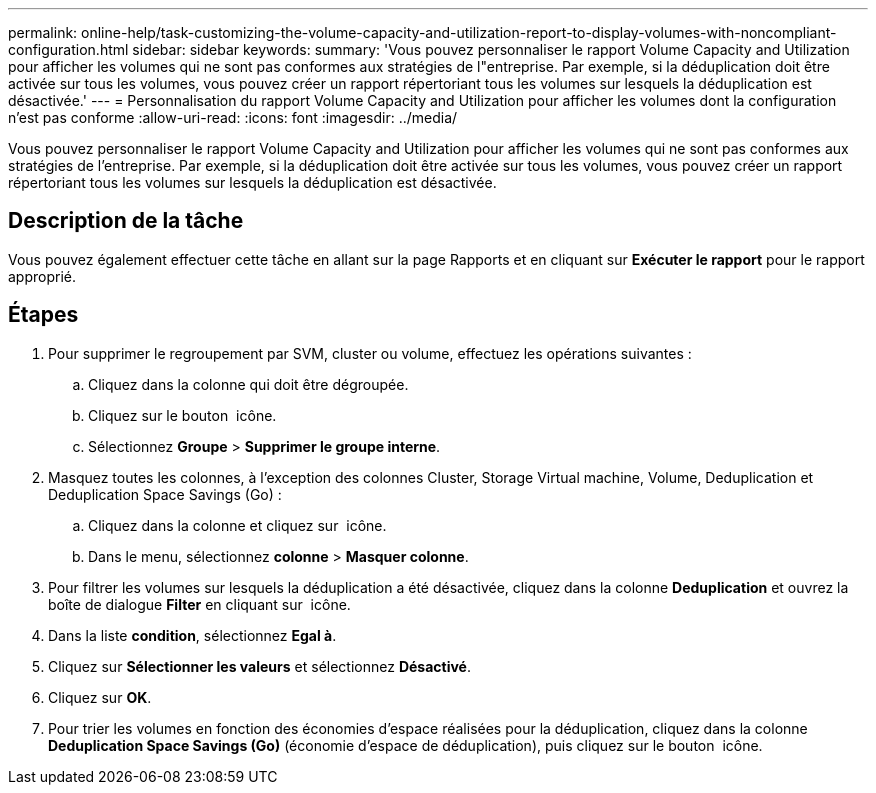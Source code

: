 ---
permalink: online-help/task-customizing-the-volume-capacity-and-utilization-report-to-display-volumes-with-noncompliant-configuration.html 
sidebar: sidebar 
keywords:  
summary: 'Vous pouvez personnaliser le rapport Volume Capacity and Utilization pour afficher les volumes qui ne sont pas conformes aux stratégies de l"entreprise. Par exemple, si la déduplication doit être activée sur tous les volumes, vous pouvez créer un rapport répertoriant tous les volumes sur lesquels la déduplication est désactivée.' 
---
= Personnalisation du rapport Volume Capacity and Utilization pour afficher les volumes dont la configuration n'est pas conforme
:allow-uri-read: 
:icons: font
:imagesdir: ../media/


[role="lead"]
Vous pouvez personnaliser le rapport Volume Capacity and Utilization pour afficher les volumes qui ne sont pas conformes aux stratégies de l'entreprise. Par exemple, si la déduplication doit être activée sur tous les volumes, vous pouvez créer un rapport répertoriant tous les volumes sur lesquels la déduplication est désactivée.



== Description de la tâche

Vous pouvez également effectuer cette tâche en allant sur la page Rapports et en cliquant sur *Exécuter le rapport* pour le rapport approprié.



== Étapes

. Pour supprimer le regroupement par SVM, cluster ou volume, effectuez les opérations suivantes :
+
.. Cliquez dans la colonne qui doit être dégroupée.
.. Cliquez sur le bouton image:../media/click-to-see-menu.gif[""] icône.
.. Sélectionnez *Groupe* > *Supprimer le groupe interne*.


. Masquez toutes les colonnes, à l'exception des colonnes Cluster, Storage Virtual machine, Volume, Deduplication et Deduplication Space Savings (Go) :
+
.. Cliquez dans la colonne et cliquez sur image:../media/click-to-see-menu.gif[""] icône.
.. Dans le menu, sélectionnez *colonne* > *Masquer colonne*.


. Pour filtrer les volumes sur lesquels la déduplication a été désactivée, cliquez dans la colonne *Deduplication* et ouvrez la boîte de dialogue *Filter* en cliquant sur image:../media/click-to-filter.gif[""] icône.
. Dans la liste *condition*, sélectionnez *Egal à*.
. Cliquez sur *Sélectionner les valeurs* et sélectionnez *Désactivé*.
. Cliquez sur *OK*.
. Pour trier les volumes en fonction des économies d'espace réalisées pour la déduplication, cliquez dans la colonne *Deduplication Space Savings (Go)* (économie d'espace de déduplication), puis cliquez sur le bouton image:../media/sort-desc.gif[""] icône.

